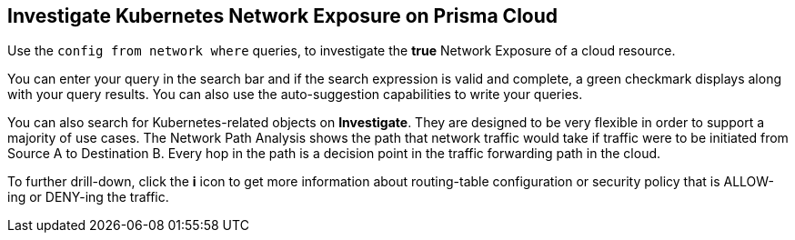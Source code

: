 == Investigate Kubernetes Network Exposure on Prisma Cloud

Use the `config from network where` queries, to investigate the *true* Network Exposure of a cloud resource.

You can enter your query in the search bar and if the search expression is valid and complete, a green checkmark displays along with your query results. You can also use the auto-suggestion capabilities to write your queries.

You can also search for Kubernetes-related objects on *Investigate*. They are designed to be very flexible in order to support a majority of use cases. The Network Path Analysis shows the path that network traffic would take if traffic were to be initiated from Source A to Destination B. Every hop in the path is a decision point in the traffic forwarding path in the cloud.

To further drill-down, click the *i* icon to get more information about routing-table configuration or security policy that is ALLOW-ing or DENY-ing the traffic.